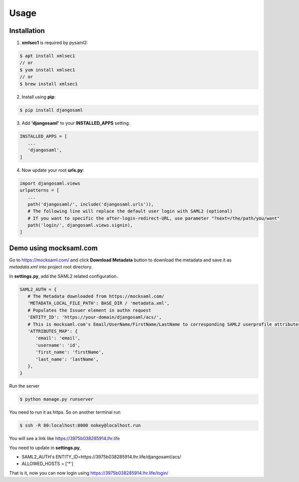 Usage
=====

.. _installation:

Installation
------------

1. **xmlsec1** is required by pysaml2:

.. code-block:: console

   $ apt install xmlsec1
   // or
   $ yum install xmlsec1
   // or
   $ brew install xmlsec1

2. Install using **pip**: 

.. code-block:: console

   $ pip install djangosaml


3. Add **'djangosaml'** to your **INSTALLED_APPS** setting.

.. code-block:: 

   INSTALLED_APPS = [
      ...
      'djangosaml',
   ]


4. Now update your root **urls.py**:

.. code-block:: 

   import djangosaml.views
   urlpatterns = [
      ...
      path('djangosaml/', include('djangosaml.urls')),
      # The following line will replace the default user login with SAML2 (optional)
      # If you want to specific the after-login-redirect-URL, use parameter "?next=/the/path/you/want"
      path('login/', djangosaml.views.signin),
   ]

Demo using mocksaml.com
-----------------------

Go to https://mocksaml.com/ and click **Download Metadata** button to download the metadata
and save it as `metadata.xml` into project root directory.


In **settings.py**, add the SAML2 related configuration.

.. code-block:: 

   SAML2_AUTH = {
      # The Metadata downloaded from https://mocksaml.com/
      'METADATA_LOCAL_FILE_PATH': BASE_DIR / 'metadata.xml',
      # Populates the Issuer element in authn request
      'ENTITY_ID': 'https://your-domain/djangosaml/acs/',
      # This is mocksaml.com's Email/UserName/FirstName/LastName to corresponding SAML2 userprofile attributes.
      'ATTRIBUTES_MAP': {
         'email': 'email',
         'username': 'id',
         'first_name': 'firstName',
         'last_name': 'lastName',
      },
   }

Run the server

.. code-block:: 
    
   $ python manage.py runserver

You need to run it as https. So on another terminal run

.. code-block:: 

   $ ssh -R 80:localhost:8000 nokey@localhost.run

You will see a link like https://3975b038285914.lhr.life 

You need to update in **settings.py**, 

- SAML2_AUTH's ENTITY_ID=https://3975b038285914.lhr.life/djangosaml/acs/
- ALLOWED_HOSTS = ['*']

That is it, now you can now login using https://3975b038285914.lhr.life/login/